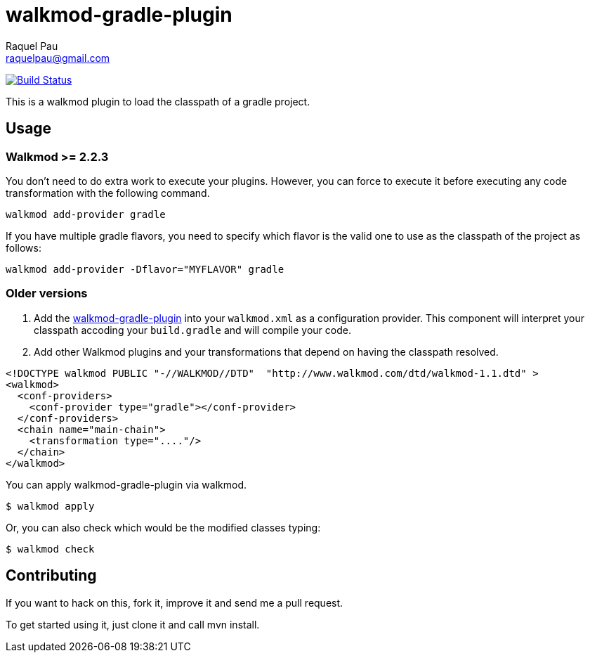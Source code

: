 walkmod-gradle-plugin
=====================
Raquel Pau <raquelpau@gmail.com>

image:https://travis-ci.org/rpau/walkmod-gradle-plugin.svg?branch=master["Build Status", link="https://travis-ci.org/rpau/walkmod-gradle-plugin"]

This is a walkmod plugin to load the classpath of a gradle project.

== Usage

=== Walkmod >= 2.2.3

You don't need to do extra work to execute your plugins. However, you can force to execute it before executing any 
code transformation with the following command.
----
walkmod add-provider gradle
----

If you have multiple gradle flavors, you need to specify which flavor is the valid one to use as the classpath of the project as follows:

----
walkmod add-provider -Dflavor="MYFLAVOR" gradle
----

=== Older versions
. Add the https://github.com/rpau/walkmod-gradle-plugin[walkmod-gradle-plugin] into your `walkmod.xml` as a configuration provider. 
This component will interpret your classpath accoding your `build.gradle` and will compile your code.

. Add other Walkmod plugins and your transformations that depend on having the classpath resolved. 

```XML
<!DOCTYPE walkmod PUBLIC "-//WALKMOD//DTD"  "http://www.walkmod.com/dtd/walkmod-1.1.dtd" >
<walkmod>
  <conf-providers>
    <conf-provider type="gradle"></conf-provider>
  </conf-providers>
  <chain name="main-chain">	
    <transformation type="...."/>
  </chain>	
</walkmod>
```

You can apply walkmod-gradle-plugin via walkmod. 

  $ walkmod apply

Or, you can also check which would be the modified classes typing:

  $ walkmod check

== Contributing

If you want to hack on this, fork it, improve it and send me a pull request.

To get started using it, just clone it and call mvn install. 


